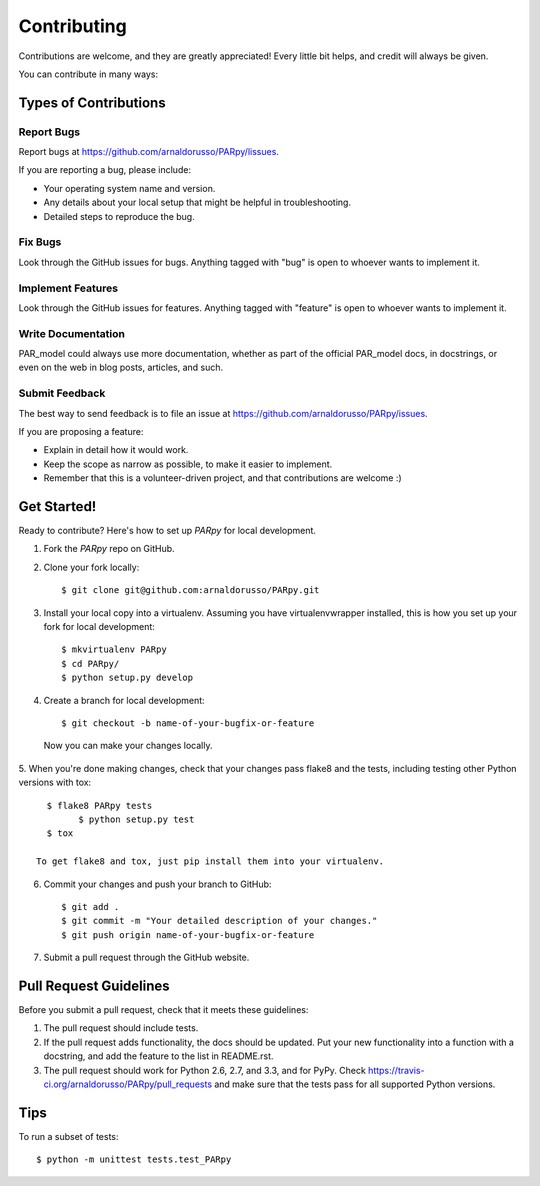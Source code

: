 ============
Contributing
============

Contributions are welcome, and they are greatly appreciated! Every
little bit helps, and credit will always be given. 

You can contribute in many ways:

Types of Contributions
----------------------

Report Bugs
~~~~~~~~~~~

Report bugs at https://github.com/arnaldorusso/PARpy/lissues.

If you are reporting a bug, please include:

* Your operating system name and version.
* Any details about your local setup that might be helpful in troubleshooting.
* Detailed steps to reproduce the bug.

Fix Bugs
~~~~~~~~

Look through the GitHub issues for bugs. Anything tagged with "bug"
is open to whoever wants to implement it.

Implement Features
~~~~~~~~~~~~~~~~~~

Look through the GitHub issues for features. Anything tagged with "feature"
is open to whoever wants to implement it.

Write Documentation
~~~~~~~~~~~~~~~~~~~

PAR_model could always use more documentation, whether as part of the 
official PAR_model docs, in docstrings, or even on the web in blog posts,
articles, and such.

Submit Feedback
~~~~~~~~~~~~~~~

The best way to send feedback is to file an issue at https://github.com/arnaldorusso/PARpy/issues.

If you are proposing a feature:

* Explain in detail how it would work.
* Keep the scope as narrow as possible, to make it easier to implement.
* Remember that this is a volunteer-driven project, and that contributions
  are welcome :)

Get Started!
------------

Ready to contribute? Here's how to set up `PARpy` for local development.

1. Fork the `PARpy` repo on GitHub.
2. Clone your fork locally::

    $ git clone git@github.com:arnaldorusso/PARpy.git

3. Install your local copy into a virtualenv. Assuming you have virtualenvwrapper installed, this is how you set up your fork for local development::

    $ mkvirtualenv PARpy
    $ cd PARpy/
    $ python setup.py develop

4. Create a branch for local development::

    $ git checkout -b name-of-your-bugfix-or-feature

  Now you can make your changes locally.

5. When you're done making changes, check that your changes pass flake8 and the
tests, including testing other Python versions with tox::

    $ flake8 PARpy tests
	  $ python setup.py test
    $ tox

  To get flake8 and tox, just pip install them into your virtualenv. 

6. Commit your changes and push your branch to GitHub::

    $ git add .
    $ git commit -m "Your detailed description of your changes."
    $ git push origin name-of-your-bugfix-or-feature

7. Submit a pull request through the GitHub website.

Pull Request Guidelines
-----------------------

Before you submit a pull request, check that it meets these guidelines:

1. The pull request should include tests.
2. If the pull request adds functionality, the docs should be updated. Put
   your new functionality into a function with a docstring, and add the
   feature to the list in README.rst.
3. The pull request should work for Python 2.6, 2.7, and 3.3, and for PyPy. Check 
   https://travis-ci.org/arnaldorusso/PARpy/pull_requests
   and make sure that the tests pass for all supported Python versions.

Tips
----

To run a subset of tests::

	$ python -m unittest tests.test_PARpy
